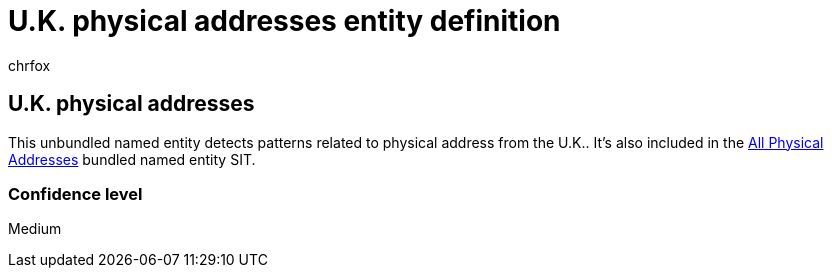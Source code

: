 = U.K. physical addresses entity definition
:audience: Admin
:author: chrfox
:description: U.K. physical addresses sensitive information type entity definition.
:f1.keywords: ["CSH"]
:f1_keywords: ["ms.o365.cc.UnifiedDLPRuleContainsSensitiveInformation"]
:feedback_system: None
:hideEdit: true
:manager: laurawi
:ms.author: chrfox
:ms.collection: ["M365-security-compliance"]
:ms.date:
:ms.localizationpriority: medium
:ms.service: O365-seccomp
:ms.topic: reference
:recommendations: false
:search.appverid: MET150

== U.K. physical addresses

This unbundled named entity detects patterns related to physical address from the U.K..
It's also included in the xref:sit-defn-all-physical-addresses.adoc[All Physical Addresses] bundled named entity SIT.

=== Confidence level

Medium
